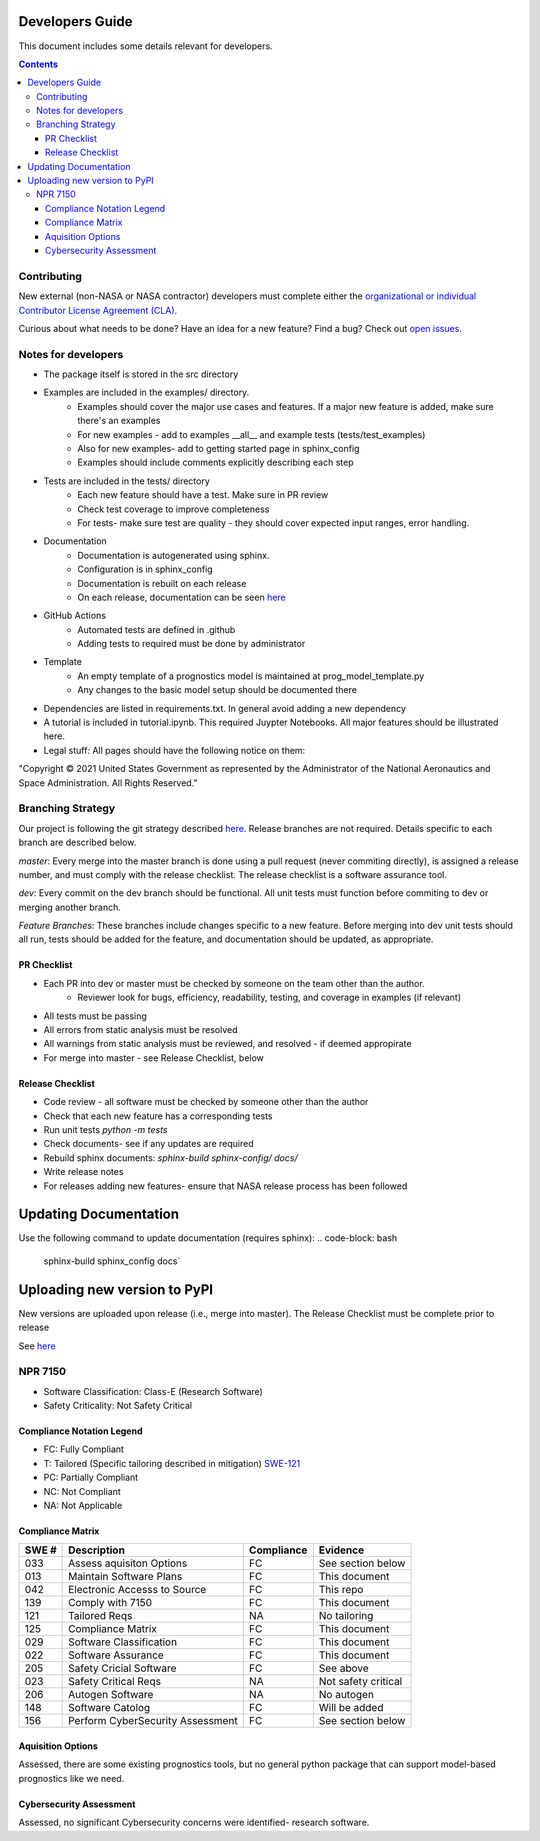 Developers Guide
================

This document includes some details relevant for developers. 

..  contents:: 
    :backlinks: top


Contributing 
---------------
New external (non-NASA or NASA contractor) developers must complete either the `organizational or individual Contributor License Agreement (CLA) <https://github.com/nasa/prog_models/tree/master/forms>`_. 

Curious about what needs to be done? Have an idea for a new feature? Find a bug? Check out `open issues <https://github.com/nasa/prog_models/issues>`_. 

Notes for developers
--------------
* The package itself is stored in the src directory
* Examples are included in the examples/ directory. 
   * Examples should cover the major use cases and features. If a major new feature is added, make sure there's an examples
   * For new examples - add to examples __all__ and example tests (tests/test_examples)
   * Also for new examples- add to getting started page in sphinx_config
   * Examples should include comments explicitly describing each step 
* Tests are included in the tests/ directory
   * Each new feature should have a test. Make sure in PR review 
   * Check test coverage to improve completeness 
   * For tests- make sure test are quality - they should cover expected input ranges, error handling. 
* Documentation 
   * Documentation is autogenerated using sphinx. 
   * Configuration is in sphinx_config 
   * Documentation is rebuilt on each release
   * On each release, documentation can be seen `here <https://nasa.github.io/prog_models/>`_
* GitHub Actions 
   * Automated tests are defined in .github
   * Adding tests to required must be done by administrator 
* Template
   * An empty template of a prognostics model is maintained at prog_model_template.py 
   * Any changes to the basic model setup should be documented there 
* Dependencies are listed in requirements.txt. In general avoid adding a new dependency
* A tutorial is included in tutorial.ipynb. This required Juypter Notebooks. All major features should be illustrated here. 
* Legal stuff: All pages should have the following notice on them:
"Copyright © 2021 United States Government as represented by the Administrator of the National Aeronautics and Space Administration.  All Rights Reserved."

Branching Strategy
------------------
Our project is following the git strategy described `here <https://nvie.com/posts/a-successful-git-branching-model/>`_. Release branches are not required. Details specific to each branch are described below. 

`master`: Every merge into the master branch is done using a pull request (never commiting directly), is assigned a release number, and must comply with the release checklist. The release checklist is a software assurance tool. 

`dev`: Every commit on the dev branch should be functional. All unit tests must function before commiting to dev or merging another branch. 

`Feature Branches`: These branches include changes specific to a new feature. Before merging into dev unit tests should all run, tests should be added for the feature, and documentation should be updated, as appropriate.

PR Checklist
*****************
* Each PR into dev or master must be checked by someone on the team other than the author. 
   * Reviewer look for bugs, efficiency, readability, testing, and coverage in examples (if relevant)
* All tests must be passing 
* All errors from static analysis must be resolved
* All warnings from static analysis must be reviewed, and resolved - if deemed appropirate 
* For merge into master - see Release Checklist, below

Release Checklist
*****************
* Code review - all software must be checked by someone other than the author
* Check that each new feature has a corresponding tests
* Run unit tests `python -m tests`
* Check documents- see if any updates are required
* Rebuild sphinx documents: `sphinx-build sphinx-config/ docs/`
* Write release notes
* For releases adding new features- ensure that NASA release process has been followed

Updating Documentation 
==================
Use the following command to update documentation (requires sphinx):
.. code-block: bash
    sphinx-build sphinx_config docs`\

Uploading new version to PyPI
==================
New versions are uploaded upon release (i.e., merge into master). The Release Checklist must be complete prior to release

.. code-block: bash
    python -m build --sdist
    python -m build --wheel
    twine upload dist/*

See `here <https://packaging.python.org/guides/distributing-packages-using-setuptools/#packaging-your-project>`_

NPR 7150
--------
* Software Classification: Class-E (Research Software)
* Safety Criticality: Not Safety Critical 

Compliance Notation Legend
**************************
* FC: Fully Compliant
* T: Tailored (Specific tailoring described in mitigation) `SWE-121 <https://swehb.nasa.gov/display/7150/SWE-121+-+Document+Alternate+Requirements>`_
* PC: Partially Compliant
* NC: Not Compliant
* NA: Not Applicable

Compliance Matrix
*****************
+-------+----------------------------------+------------+---------------------+
| SWE # | Description                      | Compliance | Evidence            |
+=======+==================================+============+=====================+
| 033   | Assess aquisiton Options         | FC         | See section below   |
+-------+----------------------------------+------------+---------------------+
| 013   | Maintain Software Plans          | FC         | This document       |
+-------+----------------------------------+------------+---------------------+
| 042   | Electronic Accesss to Source     | FC         | This repo           |
+-------+----------------------------------+------------+---------------------+
| 139   | Comply with 7150                 | FC         | This document       |
+-------+----------------------------------+------------+---------------------+
| 121   | Tailored Reqs                    | NA         | No tailoring        |
+-------+----------------------------------+------------+---------------------+
| 125   | Compliance Matrix                | FC         | This document       |
+-------+----------------------------------+------------+---------------------+
| 029   | Software Classification          | FC         | This document       |
+-------+----------------------------------+------------+---------------------+
| 022   | Software Assurance               | FC         | This document       |
+-------+----------------------------------+------------+---------------------+
| 205   | Safety Cricial Software          | FC         | See above           |
+-------+----------------------------------+------------+---------------------+
| 023   | Safety Critical Reqs             | NA         | Not safety critical |
+-------+----------------------------------+------------+---------------------+
| 206   | Autogen Software                 | NA         | No autogen          |
+-------+----------------------------------+------------+---------------------+
| 148   | Software Catolog                 | FC         | Will be added       |
+-------+----------------------------------+------------+---------------------+
| 156   | Perform CyberSecurity Assessment | FC         | See section below   |
+-------+----------------------------------+------------+---------------------+

Aquisition Options
******************
Assessed, there are some existing prognostics tools, but no general python package that can support model-based prognostics like we need. 

Cybersecurity Assessment 
************************
Assessed, no significant Cybersecurity concerns were identified- research software. 